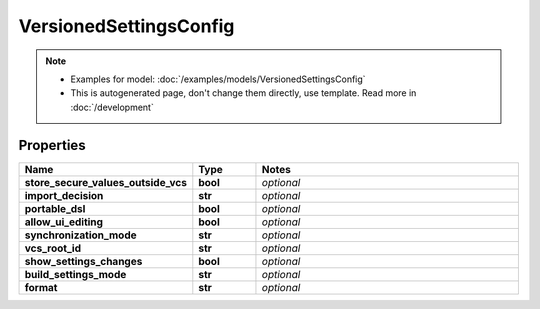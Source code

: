VersionedSettingsConfig
#########

.. note::

  + Examples for model: :doc:`/examples/models/VersionedSettingsConfig`
  + This is autogenerated page, don't change them directly, use template. Read more in :doc:`/development`

Properties
----------
.. list-table::
   :widths: 15 15 70
   :header-rows: 1

   * - Name
     - Type
     - Notes
   * - **store_secure_values_outside_vcs**
     - **bool**
     - `optional` 
   * - **import_decision**
     - **str**
     - `optional` 
   * - **portable_dsl**
     - **bool**
     - `optional` 
   * - **allow_ui_editing**
     - **bool**
     - `optional` 
   * - **synchronization_mode**
     - **str**
     - `optional` 
   * - **vcs_root_id**
     - **str**
     - `optional` 
   * - **show_settings_changes**
     - **bool**
     - `optional` 
   * - **build_settings_mode**
     - **str**
     - `optional` 
   * - **format**
     - **str**
     - `optional` 


